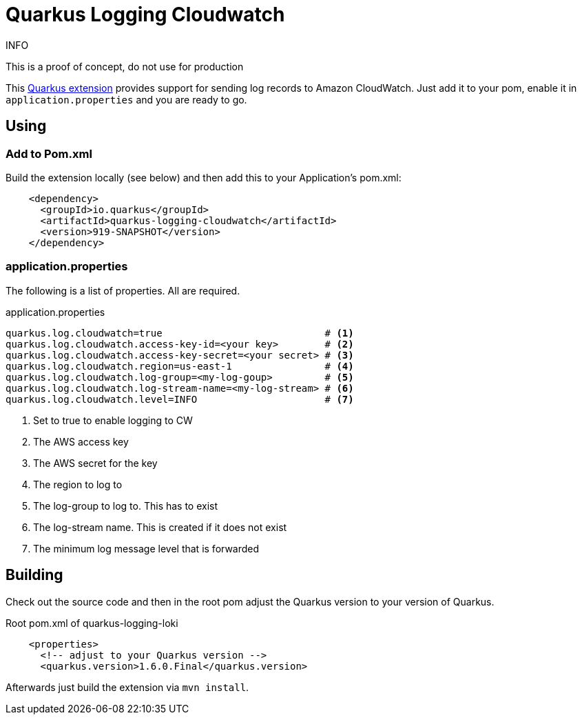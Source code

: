 = Quarkus Logging Cloudwatch

.INFO
This is a proof of concept, do not use for production

This https://quarkus.io[Quarkus extension] provides support for sending log records to Amazon CloudWatch.
Just add it to your pom, enable it in `application.properties` and you are ready to go.

== Using

=== Add to Pom.xml

Build the extension locally (see below) and then add this to your Application's pom.xml:

[source,xml]
----
    <dependency>
      <groupId>io.quarkus</groupId>
      <artifactId>quarkus-logging-cloudwatch</artifactId>
      <version>919-SNAPSHOT</version>
    </dependency>
----

=== application.properties

The following is a list of properties. All are required.

.application.properties
----
quarkus.log.cloudwatch=true                            # <1>
quarkus.log.cloudwatch.access-key-id=<your key>        # <2>
quarkus.log.cloudwatch.access-key-secret=<your secret> # <3>
quarkus.log.cloudwatch.region=us-east-1                # <4>
quarkus.log.cloudwatch.log-group=<my-log-goup>         # <5>
quarkus.log.cloudwatch.log-stream-name=<my-log-stream> # <6>
quarkus.log.cloudwatch.level=INFO                      # <7>
----
<1> Set to true to enable logging to CW
<2> The AWS access key
<3> The AWS secret for the key
<4> The region to log to
<5> The log-group to log to. This has to exist
<6> The log-stream name. This is created if it does not exist
<7> The minimum log message level that is forwarded




== Building

Check out the source code and then in the root pom adjust the Quarkus version to your version of Quarkus.

.Root pom.xml of quarkus-logging-loki
[source,xml]
----
    <properties>
      <!-- adjust to your Quarkus version -->
      <quarkus.version>1.6.0.Final</quarkus.version>
----

Afterwards just build the extension via `mvn install`.
